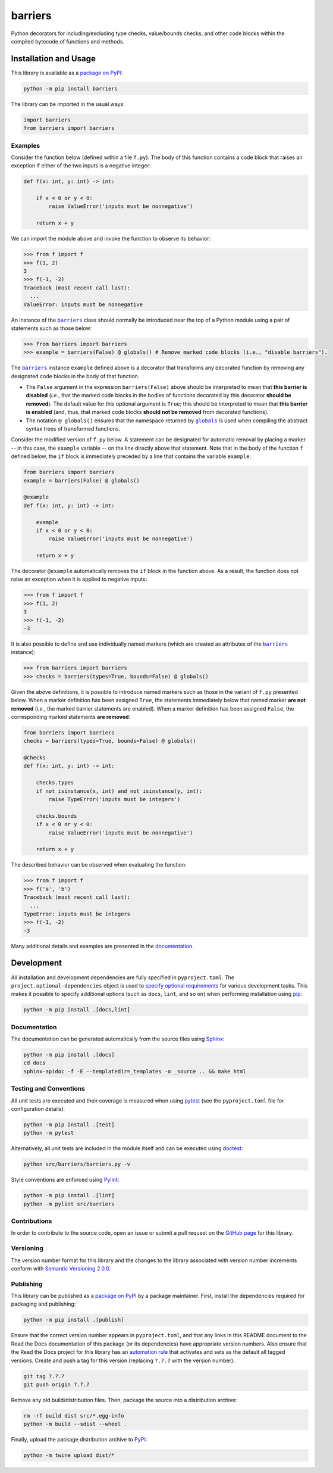 ========
barriers
========

Python decorators for including/excluding type checks, value/bounds checks, and other code blocks within the compiled bytecode of functions and methods.

|pypi| |readthedocs| |actions| |coveralls|

.. |pypi| image:: https://badge.fury.io/py/barriers.svg
   :target: https://badge.fury.io/py/barriers
   :alt: PyPI version and link.

.. |readthedocs| image:: https://readthedocs.org/projects/barriers/badge/?version=latest
   :target: https://barriers.readthedocs.io/en/latest/?badge=latest
   :alt: Read the Docs documentation status.

.. |actions| image:: https://github.com/reity/barriers/workflows/lint-test-cover-docs/badge.svg
   :target: https://github.com/reity/barriers/actions/workflows/lint-test-cover-docs.yml
   :alt: GitHub Actions status.

.. |coveralls| image:: https://coveralls.io/repos/github/reity/barriers/badge.svg?branch=main
   :target: https://coveralls.io/github/reity/barriers?branch=main
   :alt: Coveralls test coverage summary.

Installation and Usage
----------------------
This library is available as a `package on PyPI <https://pypi.org/project/barriers>`__:

.. code-block:: bash

    python -m pip install barriers

The library can be imported in the usual ways:

.. code-block:: python

    import barriers
    from barriers import barriers

Examples
^^^^^^^^

.. |barriers| replace:: ``barriers``
.. _barriers: https://barriers.readthedocs.io/en/1.1.0/_source/barriers.html#barriers.barriers.barriers

.. |globals| replace:: ``globals``
.. _globals: https://docs.python.org/3/library/functions.html#globals

Consider the function below (defined within a file ``f.py``). The body of this function contains a code block that raises an exception if either of the two inputs is a negative integer:

.. code-block:: python

    def f(x: int, y: int) -> int:

        if x < 0 or y < 0:
            raise ValueError('inputs must be nonnegative')

        return x + y

We can import the module above and invoke the function to observe its behavior:

.. code-block:: python

    >>> from f import f
    >>> f(1, 2)
    3
    >>> f(-1, -2)
    Traceback (most recent call last):
      ...
    ValueError: inputs must be nonnegative

An instance of the |barriers|_ class should normally be introduced near the top of a Python module using a pair of statements such as those below:

.. code-block:: python

    >>> from barriers import barriers
    >>> example = barriers(False) @ globals() # Remove marked code blocks (i.e., "disable barriers").

The |barriers|_ instance ``example`` defined above is a decorator that transforms any decorated function by removing any designated code blocks in the body of that function.

* The ``False`` argument in the expression ``barriers(False)`` above should be interpreted to mean that **this barrier is disabled** (*i.e.*, that the marked code blocks in the bodies of functions decorated by this decorator **should be removed**). The default value for this optional argument is ``True``; this should be interpreted to mean that **this barrier is enabled** (and, thus, that marked code blocks **should not be removed** from decorated functions).

* The notation ``@ globals()`` ensures that the namespace returned by |globals|_ is used when compiling the abstract syntax trees of transformed functions.

Consider the modified version of ``f.py`` below. A statement can be designated for automatic removal by placing a marker -- in this case, the ``example`` variable -- on the line directly above that statement. Note that in the body of the function ``f`` defined below, the ``if`` block is immediately preceded by a line that contains the variable ``example``:

.. code-block:: python

    from barriers import barriers
    example = barriers(False) @ globals()

    @example
    def f(x: int, y: int) -> int:

        example
        if x < 0 or y < 0:
            raise ValueError('inputs must be nonnegative')

        return x + y

The decorator ``@example`` automatically removes the ``if`` block in the function above. As a result, the function does not raise an exception when it is applied to negative inputs:

.. code-block:: python

    >>> from f import f
    >>> f(1, 2)
    3
    >>> f(-1, -2)
    -3

It is also possible to define and use individually named markers (which are created as attributes of the |barriers|_ instance):

.. code-block:: python

    >>> from barriers import barriers
    >>> checks = barriers(types=True, bounds=False) @ globals()

Given the above definitions, it is possible to introduce named markers such as those in the variant of ``f.py`` presented below. When a marker definition has been assigned ``True``, the statements immediately below that named marker **are not removed** (*i.e.*, the marked barrier statements are enabled). When a marker definition has been assigned ``False``, the corresponding marked statements **are removed**:

.. code-block:: python

    from barriers import barriers
    checks = barriers(types=True, bounds=False) @ globals()

    @checks
    def f(x: int, y: int) -> int:
    
        checks.types
        if not isinstance(x, int) and not isinstance(y, int):
            raise TypeError('inputs must be integers')
    
        checks.bounds
        if x < 0 or y < 0:
            raise ValueError('inputs must be nonnegative')
    
        return x + y

The described behavior can be observed when evaluating the function:

.. code-block:: python

    >>> from f import f
    >>> f('a', 'b')
    Traceback (most recent call last):
      ...
    TypeError: inputs must be integers
    >>> f(-1, -2)
    -3

Many additional details and examples are presented in the `documentation <https://barriers.readthedocs.io/en/1.1.0>`__.

Development
-----------
All installation and development dependencies are fully specified in ``pyproject.toml``. The ``project.optional-dependencies`` object is used to `specify optional requirements <https://peps.python.org/pep-0621>`__ for various development tasks. This makes it possible to specify additional options (such as ``docs``, ``lint``, and so on) when performing installation using `pip <https://pypi.org/project/pip>`__:

.. code-block:: bash

    python -m pip install .[docs,lint]

Documentation
^^^^^^^^^^^^^
The documentation can be generated automatically from the source files using `Sphinx <https://www.sphinx-doc.org>`__:

.. code-block:: bash

    python -m pip install .[docs]
    cd docs
    sphinx-apidoc -f -E --templatedir=_templates -o _source .. && make html

Testing and Conventions
^^^^^^^^^^^^^^^^^^^^^^^
All unit tests are executed and their coverage is measured when using `pytest <https://docs.pytest.org>`__ (see the ``pyproject.toml`` file for configuration details):

.. code-block:: bash

    python -m pip install .[test]
    python -m pytest

Alternatively, all unit tests are included in the module itself and can be executed using `doctest <https://docs.python.org/3/library/doctest.html>`__:

.. code-block:: bash

    python src/barriers/barriers.py -v

Style conventions are enforced using `Pylint <https://pylint.readthedocs.io>`__:

.. code-block:: bash

    python -m pip install .[lint]
    python -m pylint src/barriers

Contributions
^^^^^^^^^^^^^
In order to contribute to the source code, open an issue or submit a pull request on the `GitHub page <https://github.com/reity/barriers>`__ for this library.

Versioning
^^^^^^^^^^
The version number format for this library and the changes to the library associated with version number increments conform with `Semantic Versioning 2.0.0 <https://semver.org/#semantic-versioning-200>`__.

Publishing
^^^^^^^^^^
This library can be published as a `package on PyPI <https://pypi.org/project/barriers>`__ by a package maintainer. First, install the dependencies required for packaging and publishing:

.. code-block:: bash

    python -m pip install .[publish]

Ensure that the correct version number appears in ``pyproject.toml``, and that any links in this README document to the Read the Docs documentation of this package (or its dependencies) have appropriate version numbers. Also ensure that the Read the Docs project for this library has an `automation rule <https://docs.readthedocs.io/en/stable/automation-rules.html>`__ that activates and sets as the default all tagged versions. Create and push a tag for this version (replacing ``?.?.?`` with the version number):

.. code-block:: bash

    git tag ?.?.?
    git push origin ?.?.?

Remove any old build/distribution files. Then, package the source into a distribution archive:

.. code-block:: bash

    rm -rf build dist src/*.egg-info
    python -m build --sdist --wheel .

Finally, upload the package distribution archive to `PyPI <https://pypi.org>`__:

.. code-block:: bash

    python -m twine upload dist/*
